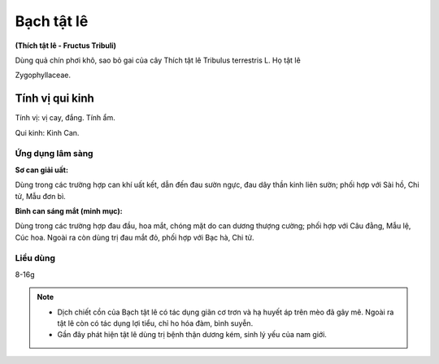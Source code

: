 .. _plants_bach_tat_le:

###########
Bạch tật lê
###########

**(Thích tật lê - Fructus Tribuli)**

Dùng quả chín phơi khô, sao bỏ gai của cây Thích tật lê Tribulus
terrestris L. Họ tật lê

Zygophyllaceae.

Tính vị qui kinh
################

Tính vị: vị cay, đắng. Tính ẩm.

Qui kinh: Kinh Can.

Ứng dụng lâm sàng
=================

**Sơ can giải uất:**

Dùng trong các trường hợp can khí uất kết, dẫn đến
đau sườn ngực, đau dây thần kinh liên sườn; phối hợp với Sài hồ, Chi tử,
Mẫu đơn bì.

**Bình can sáng mắt (minh mục):**

Dùng trong các trường hợp đau đầu, hoa
mắt, chóng mặt do can dương thượng cường; phối hợp với Câu đằng, Mẫu lệ,
Cúc hoa. Ngoài ra còn dùng trị đau mắt đỏ, phối hợp với Bạc hà, Chi tử.

Liều dùng
=========

8-16g

.. note::

    -   Dịch chiết cồn của Bạch tật lê có tác dụng giãn cơ trơn và hạ huyết áp
        trên mèo đã gây mê. Ngoài ra tật lê còn có tác dụng lợi tiểu, chỉ ho hóa
        đàm, bình suyễn.
    -   Gần đây phát hiện tật lê dùng trị bệnh thận dương kém, sinh lý yếu của
        nam giới.

